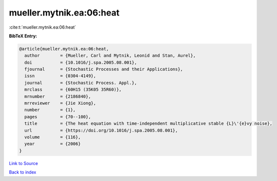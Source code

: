 mueller.mytnik.ea:06:heat
=========================

:cite:t:`mueller.mytnik.ea:06:heat`

**BibTeX Entry:**

.. code-block:: bibtex

   @article{mueller.mytnik.ea:06:heat,
     author        = {Mueller, Carl and Mytnik, Leonid and Stan, Aurel},
     doi           = {10.1016/j.spa.2005.08.001},
     fjournal      = {Stochastic Processes and their Applications},
     issn          = {0304-4149},
     journal       = {Stochastic Process. Appl.},
     mrclass       = {60H15 (35K05 35R60)},
     mrnumber      = {2186840},
     mrreviewer    = {Jie Xiong},
     number        = {1},
     pages         = {70--100},
     title         = {The heat equation with time-independent multiplicative stable {L}\'{e}vy noise},
     url           = {https://doi.org/10.1016/j.spa.2005.08.001},
     volume        = {116},
     year          = {2006}
   }

`Link to Source <https://doi.org/10.1016/j.spa.2005.08.001},>`_


`Back to index <../By-Cite-Keys.html>`_
